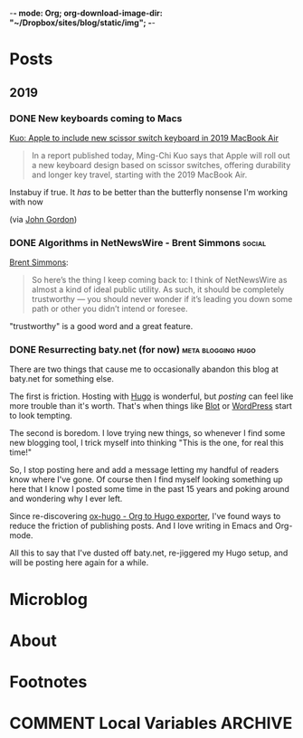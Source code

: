 -*- mode: Org; org-download-image-dir: "~/Dropbox/sites/blog/static/img"; -*-
#+hugo_section: post
#+hugo_base_dir: ../
#+seq_todo: TODO DONE
#+property: header-args :eval never-export
#+author:

* Posts
:PROPERTIES:
:EXPORT_HUGO_SECTION: post
:END:
** 2019
:PROPERTIES:
:EXPORT_HUGO_SECTION*: 2019
:END:
*** DONE New keyboards coming to Macs
CLOSED: [2019-07-04 Thu 09:13]
:PROPERTIES:
:EXPORT_FILE_NAME: new-keyboards-coming-to-macs
:END:

[[https://9to5mac.com/2019/07/04/kuo-new-keyboard-macbook-air-pro/][Kuo: Apple to include new scissor switch keyboard in 2019 MacBook Air]]

#+begin_quote
In a report published today, Ming-Chi Kuo says that Apple will roll out a new keyboard design based on scissor switches, offering durability and longer key travel, starting with the 2019 MacBook Air.
#+end_quote

Instabuy if true. It /has/ to be better than the butterfly nonsense I'm working with now

(via [[http://www.kateva.org/sh/?p=68385][John Gordon]])
*** DONE Algorithms in NetNewsWire - Brent Simmons :social:
CLOSED: [2019-07-04 Thu 08:14]
:PROPERTIES:
:EXPORT_FILE_NAME: algorithms-brent-simmons
:END:

[[https://inessential.com/2019/07/03/no_algorithms_follow_up][Brent Simmons]]:

#+begin_quote
So here’s the thing I keep coming back to: I think of NetNewsWire as almost a kind of ideal public utility. As such, it should be completely trustworthy — you should never wonder if it’s leading you down some path or other you didn’t intend or foresee.
#+end_quote

"trustworthy" is a good word and a great feature.

*** DONE Resurrecting baty.net (for now) :meta:blogging:hugo:
CLOSED: [2019-07-04 Thu 08:14]
:PROPERTIES:
:EXPORT_FILE_NAME: resurrecting-baty-dot-net--for-now
:END:

There are two things that cause me to occasionally abandon this blog at baty.net for something else.

The first is friction. Hosting with [[https://gohugo.io][Hugo]] is wonderful, but /posting/ can feel like more trouble than it's worth. That's when things like [[https://blot.im][Blot]] or [[https://wordpress.org/][WordPress]] start to look tempting.

The second is boredom. I love trying new things, so whenever I find some new blogging tool, I trick myself into thinking "This is the one, for real this time!"

So, I stop posting here and add a message letting my handful of readers know where I've gone. Of course then I find myself looking something up here that I know I posted some time in the past 15 years and poking around and wondering why I ever left.

Since re-discovering [[https://ox-hugo.scripter.co][ox-hugo - Org to Hugo exporter]], I've found ways to reduce the friction of publishing posts. And I love writing in Emacs and Org-mode.

All this to say that I've dusted off baty.net, re-jiggered my Hugo setup, and will be posting here again for a while.

* Microblog
:PROPERTIES:
  :EXPORT_HUGO_SECTION: micro
  :END:

* About
:PROPERTIES:
:EXPORT_HUGO_SECTION: /
:END:

* Footnotes
* COMMENT Local Variables :ARCHIVE:
# Local Variables:
# eval: (org-hugo-auto-export-mode)
# End:

